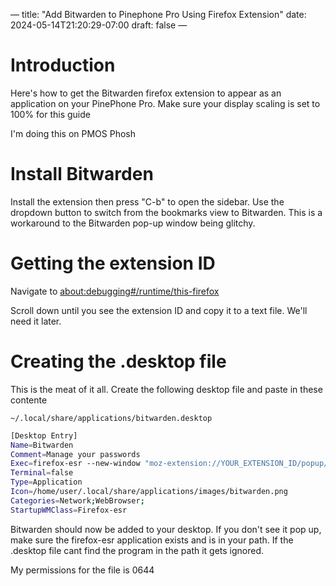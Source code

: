 ---
title: "Add Bitwarden to Pinephone Pro Using Firefox Extension"
date: 2024-05-14T21:20:29-07:00
draft: false
---

* Introduction
Here's how to get the Bitwarden firefox extension to appear as an application on
your PinePhone Pro. Make sure your display scaling is set to 100% for this guide

I'm doing this on PMOS Phosh

* Install Bitwarden
Install the extension then press "C-b" to open the sidebar. Use the dropdown
button to switch from the bookmarks view to Bitwarden. This is a workaround to
the Bitwarden pop-up window being glitchy.

[[./QI4X.png]]

* Getting the extension ID
Navigate to about:debugging#/runtime/this-firefox

Scroll down until you see the extension ID and copy it to a text file. We'll
need it later.

[[./I293.png]]

* Creating the .desktop file
This is the meat of it all. Create the following desktop file and paste in these contente

~~/.local/share/applications/bitwarden.desktop~

#+begin_src bash
[Desktop Entry]
Name=Bitwarden
Comment=Manage your passwords
Exec=firefox-esr --new-window "moz-extension://YOUR_EXTENSION_ID/popup/index.html"
Terminal=false
Type=Application
Icon=/home/user/.local/share/applications/images/bitwarden.png
Categories=Network;WebBrowser;
StartupWMClass=Firefox-esr
#+end_src

Bitwarden should now be added to your desktop. If you don't see it pop up, make
sure the firefox-esr application exists and is in your path. If the .desktop
file cant find the program in the path it gets ignored.

My permissions for the file is 0644
